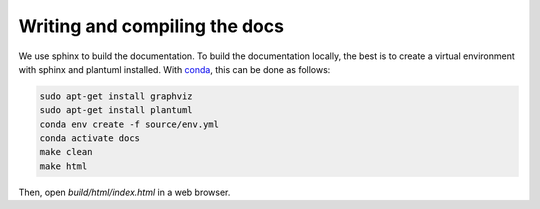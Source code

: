 Writing and compiling the docs
""""""""""""""""""""""""""""""

We use sphinx to build the documentation. To build the documentation locally, the best is to create
a virtual environment with sphinx and plantuml installed. With 
`conda <https://docs.conda.io/projects/conda/en/latest/user-guide/install/index.html>`_, this can be done as follows:

.. code-block:: bash

   sudo apt-get install graphviz
   sudo apt-get install plantuml
   conda env create -f source/env.yml   
   conda activate docs
   make clean
   make html

Then, open `build/html/index.html` in a web browser.
